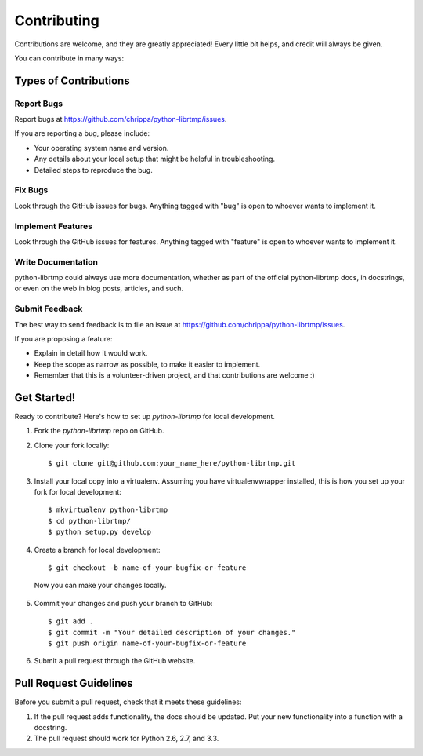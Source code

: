 ============
Contributing
============

Contributions are welcome, and they are greatly appreciated! Every
little bit helps, and credit will always be given.

You can contribute in many ways:

Types of Contributions
----------------------

Report Bugs
~~~~~~~~~~~

Report bugs at https://github.com/chrippa/python-librtmp/issues.

If you are reporting a bug, please include:

* Your operating system name and version.
* Any details about your local setup that might be helpful in troubleshooting.
* Detailed steps to reproduce the bug.

Fix Bugs
~~~~~~~~

Look through the GitHub issues for bugs. Anything tagged with "bug"
is open to whoever wants to implement it.

Implement Features
~~~~~~~~~~~~~~~~~~

Look through the GitHub issues for features. Anything tagged with "feature"
is open to whoever wants to implement it.

Write Documentation
~~~~~~~~~~~~~~~~~~~

python-librtmp could always use more documentation, whether as part of the
official python-librtmp docs, in docstrings, or even on the web in blog posts,
articles, and such.

Submit Feedback
~~~~~~~~~~~~~~~

The best way to send feedback is to file an issue at https://github.com/chrippa/python-librtmp/issues.

If you are proposing a feature:

* Explain in detail how it would work.
* Keep the scope as narrow as possible, to make it easier to implement.
* Remember that this is a volunteer-driven project, and that contributions
  are welcome :)

Get Started!
------------

Ready to contribute? Here's how to set up `python-librtmp` for local development.

1. Fork the `python-librtmp` repo on GitHub.
2. Clone your fork locally::

    $ git clone git@github.com:your_name_here/python-librtmp.git

3. Install your local copy into a virtualenv. Assuming you have virtualenvwrapper installed, this is how you set up your fork for local development::

    $ mkvirtualenv python-librtmp
    $ cd python-librtmp/
    $ python setup.py develop

4. Create a branch for local development::

    $ git checkout -b name-of-your-bugfix-or-feature

  Now you can make your changes locally.

5. Commit your changes and push your branch to GitHub::

    $ git add .
    $ git commit -m "Your detailed description of your changes."
    $ git push origin name-of-your-bugfix-or-feature

6. Submit a pull request through the GitHub website.

Pull Request Guidelines
-----------------------

Before you submit a pull request, check that it meets these guidelines:

1. If the pull request adds functionality, the docs should be updated. Put
   your new functionality into a function with a docstring.
2. The pull request should work for Python 2.6, 2.7, and 3.3.


